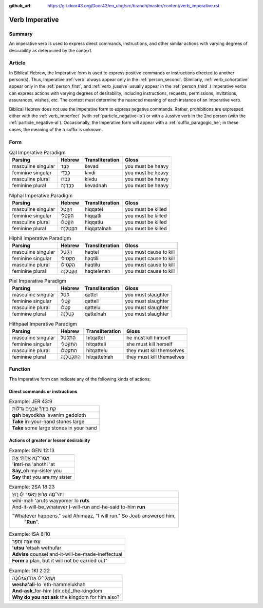 :github_url: https://git.door43.org/Door43/en_uhg/src/branch/master/content/verb_imperative.rst

.. _verb_imperative:

Verb Imperative
===============

Summary
-------

An imperative verb is used to express direct commands, instructions, and
other similar actions with varying degrees of desirability as determined
by the context.

Article
-------

In Biblical Hebrew, the Imperative form is used to express positive
commands or instructions directed to another person(s). Thus, Imperative
:ref:`verb`
always appear only in the :ref:`person_second`.
(Similarly,
:ref:`verb_cohortative`
appear only in the :ref:`person_first`,
and
:ref:`verb_jussive`
usually appear in the :ref:`person_third`.)
Imperative verbs can express actions with varying degrees of
desirability, including instructions, requests, permissions,
invitations, assurances, wishes, etc. The context must determine the
nuanced meaning of each instance of an Imperative verb.

Biblical Hebrew does not use the Imperative form to express negative
commands. Rather, prohibitions are expressed either with the :ref:`verb_imperfect`
(with :ref:`particle_negative-lo`)
or with a Jussive verb in the 2nd person (with the :ref:`particle_negative-al`).
Occasionally, the Imperative form will appear with a :ref:`suffix_paragogic_he`;
in these cases, the meaning of the ה suffix is unknown.

Form
----

.. csv-table:: Qal Imperative Paradigm
  :header-rows: 1

  Parsing,Hebrew,Transliteration,Gloss
  masculine singular,כְּבַד,kevad,you must be heavy
  feminine singular,כִּבְדִי,kivdi,you must be heavy
  masculine plural,כִּבְדוּ,kivdu,you must be heavy
  feminine plural,כְּבַדְנָה,kevadnah,you must be heavy

.. csv-table:: Niphal Imperative Paradigm
  :header-rows: 1

  Parsing,Hebrew,Transliteration,Gloss
  masculine singular,הִקָּטֵל,hiqqatel,you must be killed
  feminine singular,הִקָּטְלִי,hiqqatli,you must be killed
  masculine plural,הִקָּטְלוּ,hiqqatlu,you must be killed
  feminine plural,הִקָּטַלְנָה,hiqqatalnah,you must be killed

.. csv-table:: Hiphil Imperative Paradigm
  :header-rows: 1

  Parsing,Hebrew,Transliteration,Gloss
  masculine singular,הַקְטֵל,haqtel,you must cause to kill
  feminine singular,הַקְטִילִי,haqtili,you must cause to kill
  masculine plural,הַקְטִילוּ,haqtilu,you must cause to kill
  feminine plural,הַקְטֵלְנָה,haqtelenah,you must cause to kill

.. csv-table:: Piel Imperative Paradigm
  :header-rows: 1

  Parsing,Hebrew,Transliteration,Gloss
  masculine singular,קַטֵּל,qattel,you must slaughter
  feminine singular,קַטְּלִי,qatteli,you must slaughter
  masculine plural,קַטְּלוּ,qattelu,you must slaughter
  feminine plural,קַטֵּלְנָה,qattelnah,you must slaughter

.. csv-table:: Hithpael Imperative Paradigm
  :header-rows: 1

  Parsing,Hebrew,Transliteration,Gloss
  masculine singular,הִתְקַטֵּל,hitqattel,he must kill himself
  feminine singular,הִתְקַטְּלִי,hitqatteli,she must kill herself
  masculine plural,הִתְקַטְּלוּ,hitqattelu,they must kill themselves
  feminine plural,הִתְקַטֵּלְנָה,hitqattelnah,they must kill themselves

Function
--------

The Imperative form can indicate any of the following kinds of actions:

Direct commands or instructions
~~~~~~~~~~~~~~~~~~~~~~~~~~~~~~~

.. csv-table:: Example: JER 43:9

  קַ֣ח בְּיָדְךָ֞ אֲבָנִ֣ים גְּדֹל֗וֹת
  **qah** beyodkha 'avanim gedoloth
  **Take** in-your-hand stones large
  **Take** some large stones in your hand

Actions of greater or lesser desirability
~~~~~~~~~~~~~~~~~~~~~~~~~~~~~~~~~~~~~~~~~

.. csv-table:: Example: GEN 12:13

  אִמְרִי־נָ֖א אֲחֹ֣תִי אָ֑תְּ
  **'imri**-na 'ahothi 'at
  **Say**\ \_oh my-sister you
  **Say** that you are my sister

.. csv-table:: Example: 2SA 18:23

  וִיהִי־מָ֣ה אָר֔וּץ וַיֹּ֥אמֶר ל֖וֹ ר֑וּץ
  wihi-mah 'aruts wayyomer lo **ruts**
  And-it-will-be\_whatever I-will-run and-he-said to-him **run**
  """Whatever happens,"" said Ahimaaz, ""I will run."" So Joab answered him,
     ""**Run**""."

.. csv-table:: Example: ISA 8:10

  עֻ֥צוּ עֵצָ֖ה וְתֻפָ֑ר
  **'utsu** 'etsah wethufar
  **Advise** counsel and-it-will-be-made-ineffectual
  "**Form** a plan, but it will not be carried out"""

.. csv-table:: Example: 1KI 2:22

  וְשַֽׁאֲלִי־לוֹ֙ אֶת־הַמְּלוּכָ֔ה
  **wesha'ali**-lo 'eth-hammelukhah
  **And-ask**\ \_for-him [dir.obj]\_the-kingdom
  **Why do you not ask** the kingdom for him also?